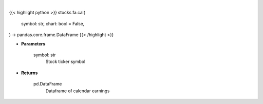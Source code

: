 .. role:: python(code)
    :language: python
    :class: highlight

|

.. raw:: html

    <h3>
    > Getting data
    </h3>

{{< highlight python >}}
stocks.fa.cal(
    symbol: str,
    chart: bool = False,
) -> pandas.core.frame.DataFrame
{{< /highlight >}}

.. raw:: html

    <p>
    Get calendar earnings for ticker symbol
    </p>

* **Parameters**

    symbol: str
        Stock ticker symbol

* **Returns**

    pd.DataFrame
        Dataframe of calendar earnings
